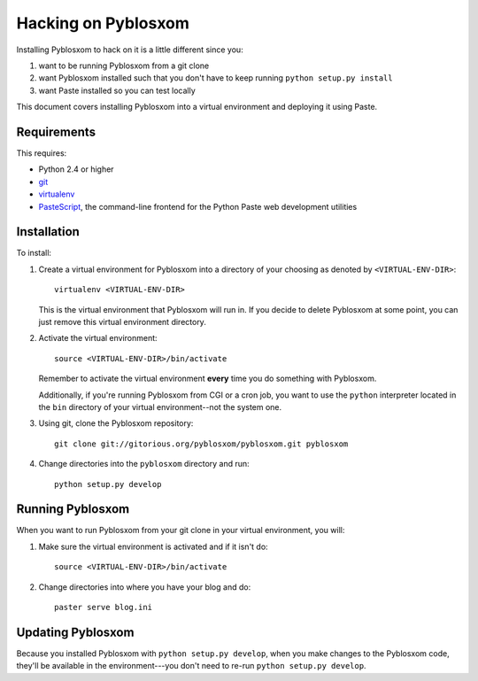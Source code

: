 .. _hacking-chapter:

======================
 Hacking on Pyblosxom
======================

Installing Pyblosxom to hack on it is a little different since you:

1. want to be running Pyblosxom from a git clone

2. want Pyblosxom installed such that you don't have to keep running
   ``python setup.py install``

3. want Paste installed so you can test locally


This document covers installing Pyblosxom into a virtual environment
and deploying it using Paste.


Requirements
============

This requires:

* Python 2.4 or higher
* `git`_
* `virtualenv`_
* `PasteScript`_, the command-line frontend for the Python Paste web
  development utilities

.. _git: http://git-scm.com/
.. _virtualenv: http://pypi.python.org/pypi/virtualenv
.. _PasteScript: http://pypi.python.org/pypi/PasteScript


Installation
============

To install:

1. Create a virtual environment for Pyblosxom into a directory of your
   choosing as denoted by ``<VIRTUAL-ENV-DIR>``::

      virtualenv <VIRTUAL-ENV-DIR>

   This is the virtual environment that Pyblosxom will run in.  If you
   decide to delete Pyblosxom at some point, you can just remove this
   virtual environment directory.

2. Activate the virtual environment::

      source <VIRTUAL-ENV-DIR>/bin/activate

   Remember to activate the virtual environment **every** time you do
   something with Pyblosxom.

   Additionally, if you're running Pyblosxom from CGI or a cron job,
   you want to use the ``python`` interpreter located in the ``bin``
   directory of your virtual environment--not the system one.

3. Using git, clone the Pyblosxom repository::

      git clone git://gitorious.org/pyblosxom/pyblosxom.git pyblosxom

4. Change directories into the ``pyblosxom`` directory and run::

      python setup.py develop


Running Pyblosxom
=================

When you want to run Pyblosxom from your git clone in your virtual
environment, you will:

1. Make sure the virtual environment is activated and if it isn't do::

      source <VIRTUAL-ENV-DIR>/bin/activate

2. Change directories into where you have your blog and do::

      paster serve blog.ini


Updating Pyblosxom
==================

Because you installed Pyblosxom with ``python setup.py develop``, when
you make changes to the Pyblosxom code, they'll be available in the
environment---you don't need to re-run ``python setup.py develop``.



